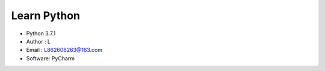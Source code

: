 =============
Learn Python
=============

* Python 3.7.1
* Author  : L
* Email   : L862608263@163.com
* Software: PyCharm

